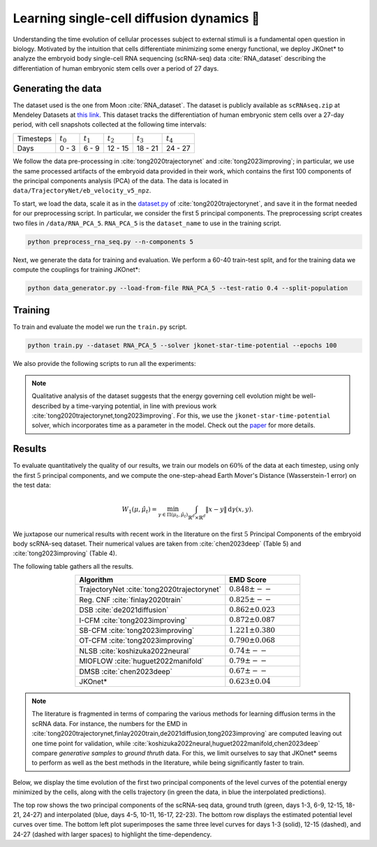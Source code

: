 Learning single-cell diffusion dynamics 🧬
=============================================

Understanding the time evolution of cellular processes subject to external stimuli is a fundamental open question in biology. Motivated by the intuition that cells differentiate minimizing some energy functional, we deploy JKOnet\* to analyze the embryoid body single-cell RNA sequencing (scRNA-seq) data :cite:`RNA_dataset` describing the differentiation of human embryonic stem cells over a period of 27 days.


Generating the data 
-------------------

The dataset used is the one from Moon :cite:`RNA_dataset`. The dataset is publicly available as
``scRNAseq.zip`` at Mendeley Datasets at `this link <https://data.mendeley.com/datasets/v6n743h5ng/>`_.
This dataset tracks the differentiation of human embryonic stem cells over a 27-day period, with cell snapshots
collected at the following time intervals:

+------------------+------------------+------------------+------------------+------------------+------------------+
| Timesteps        | :math:`t_{0}`    | :math:`t_{1}`    | :math:`t_{2}`    | :math:`t_{3}`    | :math:`t_{4}`    |
+------------------+------------------+------------------+------------------+------------------+------------------+
| Days             | 0 - 3            | 6 - 9            | 12 - 15          | 18 - 21          | 24 - 27          |
+------------------+------------------+------------------+------------------+------------------+------------------+


We follow the data pre-processing in :cite:`tong2020trajectorynet` and :cite:`tong2023improving`; in particular,
we use the same processed artifacts of the embryoid data provided in their work, which contains the first 100
components of the principal components analysis (PCA) of the data.
The data is located in ``data/TrajectoryNet/eb_velocity_v5_npz``.

To start, we load the data, scale it as in the `dataset.py <https://github.com/KrishnaswamyLab/TrajectoryNet/blob/master/TrajectoryNet/dataset.py>`_ of :cite:`tong2020trajectorynet`, and save it in the format needed for our preprocessing script. In particular, we consider the first 5 principal components. The preprocessing script creates two files in ``/data/RNA_PCA_5``. ``RNA_PCA_5`` is the ``dataset_name`` to use in the training script.

.. code-block:: bash

   python preprocess_rna_seq.py --n-components 5

Next, we generate the data for training and evaluation. We perform a 60-40 train-test split, and for the training data we compute the couplings for training JKOnet\*:

.. code-block:: bash

   python data_generator.py --load-from-file RNA_PCA_5 --test-ratio 0.4 --split-population

Training
--------

To train and evaluate the model we run the ``train.py`` script. 

.. code-block:: bash

   python train.py --dataset RNA_PCA_5 --solver jkonet-star-time-potential --epochs 100

We also provide the following scripts to run all the experiments:

.. tabs::

   .. tab:: MacOS and Ubuntu

    .. code-block:: bash

         bash -x scripts/exp_rna_jkonet_star.sh
         bash -x scripts/exp_rna_jkonet.sh
         bash -x scripts/exp_rna_jkonet_vanilla.sh

.. note::
   Qualitative analysis of the dataset suggests that the energy governing cell evolution might be well-described by a time-varying potential, in line with previous work :cite:`tong2020trajectorynet,tong2023improving`. For this, we use the ``jkonet-star-time-potential`` solver, which incorporates time as a parameter in the model. Check out the `paper <https://arxiv.org/abs/2406.12616>`_ for more details.


Results
-------

To evaluate quantitatively the quality of our results, we train our models on :math:`60\%` of the data at each timestep,
using only the first :math:`5` principal components, and we compute the one-step-ahead Earth Mover's Distance (Wasserstein-1 error) on the test data:

.. math::

   W_{1}(\mu, \hat{\mu}_t) = \min_{\gamma \in \Pi(\mu_t, \hat{\mu}_t)} \int_{\mathbb{R}^d \times \mathbb{R}^d} \|x - y\| \, \mathrm{d}\gamma(x, y).

We juxtapose our numerical results with recent work in the literature on the first :math:`5` Principal Components of the embryoid body scRNA-seq dataset. Their numerical values are taken from :cite:`chen2023deep` (Table 5) and :cite:`tong2023improving` (Table 4). 


The following table gathers all the results.

.. list-table::
   :header-rows: 1
   :widths: 40 20
   :align: center

   * - Algorithm
     - EMD Score
   * - TrajectoryNet :cite:`tong2020trajectorynet`
     - :math:`0.848 \pm --`
   * - Reg. CNF :cite:`finlay2020train`
     - :math:`0.825 \pm --`
   * - DSB :cite:`de2021diffusion`
     - :math:`0.862 \pm 0.023`
   * - I-CFM :cite:`tong2023improving`
     - :math:`0.872 \pm 0.087`
   * - SB-CFM :cite:`tong2023improving`
     - :math:`1.221 \pm 0.380`
   * - OT-CFM :cite:`tong2023improving`
     - :math:`0.790 \pm 0.068`
   * - NLSB :cite:`koshizuka2022neural`
     - :math:`0.74 \pm --`
   * - MIOFLOW :cite:`huguet2022manifold`
     - :math:`0.79 \pm --`
   * - DMSB :cite:`chen2023deep`
     - :math:`0.67 \pm --`
   * - JKOnet\*
     - :math:`0.623 \pm 0.04`

.. note::
   The literature is fragmented in terms of comparing the various methods for learning diffusion terms in the scRNA data. 
   For instance, the numbers for the EMD in :cite:`tong2020trajectorynet,finlay2020train,de2021diffusion,tong2023improving` are computed leaving out one time point for validation, while :cite:`koshizuka2022neural,huguet2022manifold,chen2023deep` compare `generative samples` to `ground thruth` data. For this, we limit ourselves to say that JKOnet\* seems to perform as well as the best methods in the literature, while being significantly faster to train.
   
Below, we display the time evolution of the first two principal components of the level curves of the potential energy minimized by the cells, along with the cells trajectory (in green the data, in blue the interpolated predictions).

.. image:: ../_static/rna_picture.png
   :alt: RNA

The top row shows the two principal components of the scRNA-seq data, ground truth (green, days 1-3, 6-9, 12-15, 18-21, 24-27) and interpolated (blue, days 4-5, 10-11, 16-17, 22-23). The bottom row displays the estimated potential level curves over time. The bottom left plot superimposes the same three level curves for days 1-3 (solid), 12-15 (dashed), and 24-27 (dashed with larger spaces) to highlight the time-dependency.

.. bibliography:: ../bibliography.bib
   :style: plain
